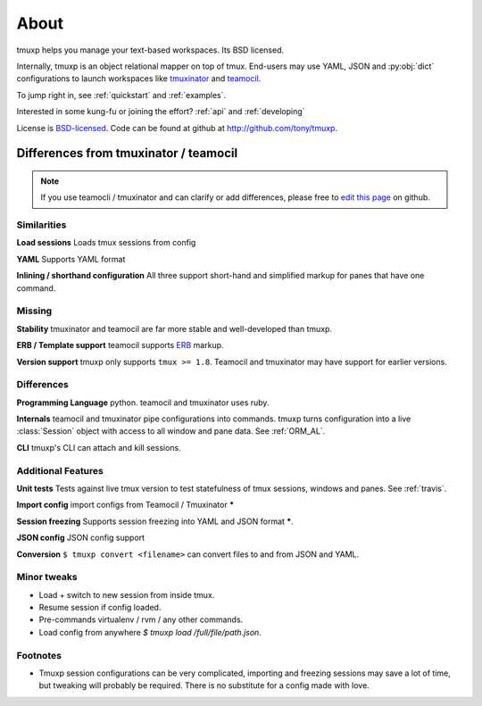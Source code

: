 .. module:: tmuxp

.. _about:

=====
About
=====

tmuxp helps you manage your text-based workspaces. Its BSD licensed.

Internally, tmuxp is an object relational mapper on top of tmux.
End-users may use YAML, JSON and :py:obj:`dict` configurations to launch
workspaces like `tmuxinator`_ and `teamocil`_.

To jump right in, see :ref:`quickstart` and :ref:`examples`.

Interested in some kung-fu or joining the effort? :ref:`api` and
:ref:`developing`

License  is `BSD-licensed`_. Code can be found at github at
http://github.com/tony/tmuxp.

Differences from tmuxinator / teamocil
--------------------------------------

.. note::

    If you use teamocli / tmuxinator and can clarify or add differences,
    please free to `edit this page`_ on github.

Similarities
""""""""""""

**Load sessions** Loads tmux sessions from config

**YAML** Supports YAML format

**Inlining / shorthand configuration** All three support short-hand and
simplified markup for panes that have one command.

Missing
"""""""

**Stability** tmuxinator and teamocil are far more stable and
well-developed than tmuxp.

**ERB / Template support** teamocil supports `ERB`_ markup.

**Version support** tmuxp only supports ``tmux >= 1.8``. Teamocil and
tmuxinator may have support for earlier versions.

Differences
"""""""""""

**Programming Language** python. teamocil and tmuxinator uses ruby.

**Internals** teamocil and tmuxinator pipe configurations into
commands. tmuxp turns configuration into a live :class:`Session` object
with access to all window and pane data. See :ref:`ORM_AL`.

**CLI** tmuxp's CLI can attach and kill sessions.

Additional Features
"""""""""""""""""""

**Unit tests** Tests against live tmux version to test statefulness of
tmux sessions, windows and panes. See :ref:`travis`.

**Import config** import configs from Teamocil / Tmuxinator *****

**Session freezing** Supports session freezing into YAML and JSON
format *****.

**JSON config** JSON config support

**Conversion** ``$ tmuxp convert <filename>`` can convert files to and
from JSON and YAML.

Minor tweaks
""""""""""""

- Load + switch to new session from inside tmux.
- Resume session if config loaded.
- Pre-commands virtualenv / rvm / any other commands.
- Load config from anywhere `$ tmuxp load /full/file/path.json`.

Footnotes
"""""""""

* Tmuxp session configurations can be very complicated, importing and
  freezing sessions may save a lot of time, but tweaking will probably be
  required. There is no substitute for a config made with love.

.. _attempt at 1.7 test: https://travis-ci.org/tony/tmuxp/jobs/12348263
.. _kaptan: https://github.com/emre/kaptan
.. _unittest: http://docs.python.org/2/library/unittest.html
.. _BSD-licensed: http://opensource.org/licenses/BSD-2-Clause
.. _tmuxinator: https://github.com/aziz/tmuxinator
.. _teamocil: https://github.com/remiprev/teamocil
.. _ERB: http://ruby-doc.org/stdlib-2.0.0/libdoc/erb/rdoc/ERB.html
.. _edit this page: https://github.com/tony/tmuxp/edit/master/doc/about.rst
